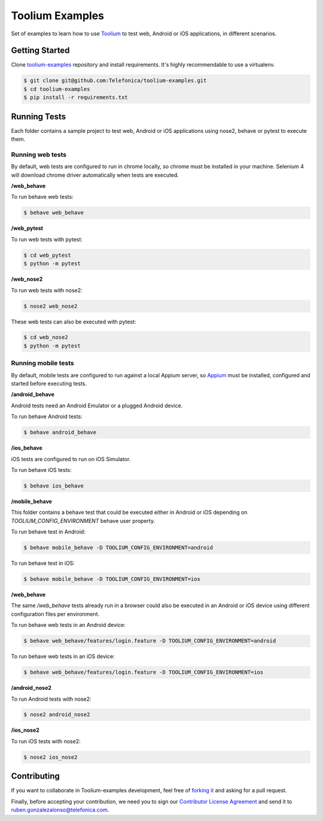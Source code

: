 Toolium Examples
================

Set of examples to learn how to use `Toolium <https://github.com/Telefonica/toolium>`_ to test web, Android or iOS
applications, in different scenarios.

Getting Started
---------------

Clone `toolium-examples <https://github.com/Telefonica/toolium-examples>`_ repository and install requirements. It's
highly recommendable to use a virtualenv.

.. code:: console

    $ git clone git@github.com:Telefonica/toolium-examples.git
    $ cd toolium-examples
    $ pip install -r requirements.txt

Running Tests
-------------

Each folder contains a sample project to test web, Android or iOS applications using nose2, behave or pytest to execute
them.

Running web tests
~~~~~~~~~~~~~~~~~

By default, web tests are configured to run in chrome locally, so chrome must be installed in your machine.
Selenium 4 will download chrome driver automatically when tests are executed.

**/web_behave**

To run behave web tests:

.. code:: console

    $ behave web_behave

**/web_pytest**

To run web tests with pytest:

.. code:: console

    $ cd web_pytest
    $ python -m pytest

**/web_nose2**

To run web tests with nose2:

.. code:: console

    $ nose2 web_nose2

These web tests can also be executed with pytest:

.. code:: console

    $ cd web_nose2
    $ python -m pytest

Running mobile tests
~~~~~~~~~~~~~~~~~~~

By default, mobile tests are configured to run against a local Appium server, so
`Appium <https://appium.github.io/appium/docs/en/2.0>`_ must be installed, configured and started before
executing tests.

**/android_behave**

Android tests need an Android Emulator or a plugged Android device.

To run behave Android tests:

.. code:: console

    $ behave android_behave

**/ios_behave**

iOS tests are configured to run on iOS Simulator.

To run behave iOS tests:

.. code:: console

    $ behave ios_behave

**/mobile_behave**

This folder contains a behave test that could be executed either in Android or iOS depending on *TOOLIUM_CONFIG_ENVIRONMENT*
behave user property.

To run behave test in Android:

.. code:: console

    $ behave mobile_behave -D TOOLIUM_CONFIG_ENVIRONMENT=android

To run behave test in iOS:

.. code:: console

    $ behave mobile_behave -D TOOLIUM_CONFIG_ENVIRONMENT=ios

**/web_behave**

The same `/web_behave` tests already run in a browser could also be executed in an Android or iOS
device using different configuration files per environment.

To run behave web tests in an Android device:

.. code:: console

    $ behave web_behave/features/login.feature -D TOOLIUM_CONFIG_ENVIRONMENT=android

To run behave web tests in an iOS device:

.. code:: console

    $ behave web_behave/features/login.feature -D TOOLIUM_CONFIG_ENVIRONMENT=ios

**/android_nose2**

To run Android tests with nose2:

.. code:: console

    $ nose2 android_nose2

**/ios_nose2**

To run iOS tests with nose2:

.. code:: console

    $ nose2 ios_nose2

Contributing
------------

If you want to collaborate in Toolium-examples development, feel free of `forking it <https://github.com/Telefonica/toolium-examples>`_
and asking for a pull request.

Finally, before accepting your contribution, we need you to sign our
`Contributor License Agreement <https://raw.githubusercontent.com/telefonicaid/Licensing/master/ContributionPolicy.txt>`_
and send it to ruben.gonzalezalonso@telefonica.com.
